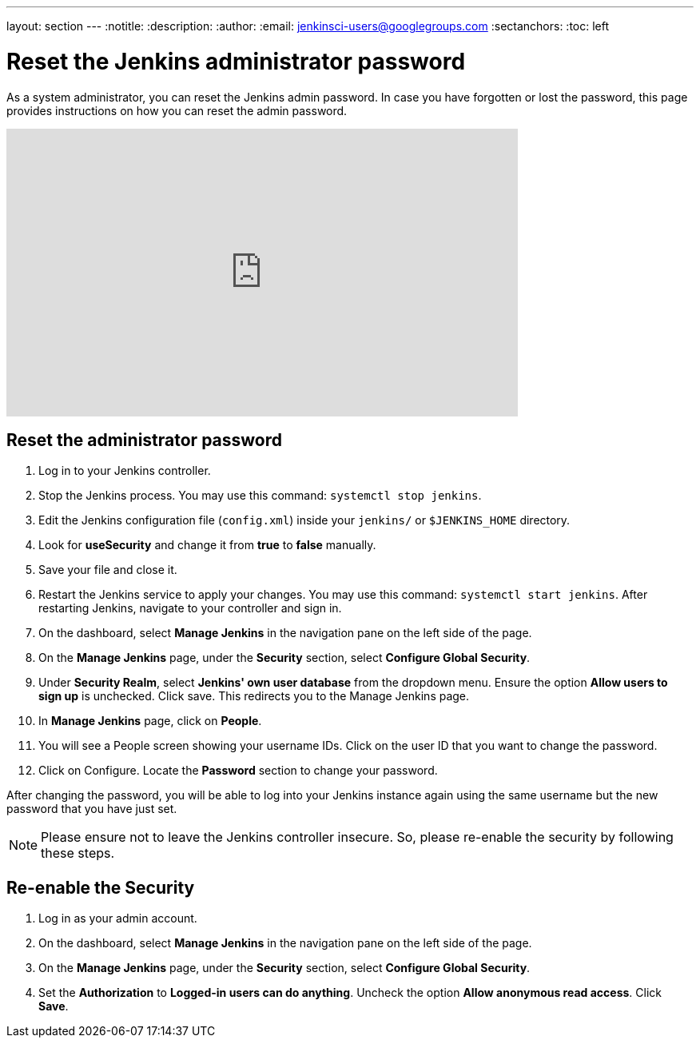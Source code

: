 ---
layout: section
---
ifdef::backend-html5[]
:notitle:
:description:
:author:
:email: jenkinsci-users@googlegroups.com
:sectanchors:
:toc: left
endif::[]

= Reset the Jenkins administrator password

As a system administrator, you can reset the Jenkins admin password.
In case you have forgotten or lost the password, this page provides instructions on how you can reset the admin password.

video::_VhOMyWDIcY[youtube, width=640, height=360]
== Reset the administrator password

1. Log in to your Jenkins controller.
2. Stop the Jenkins process. You may use this command: `systemctl stop jenkins`.
3. Edit the Jenkins configuration file (`config.xml`) inside your `jenkins/` or `$JENKINS_HOME` directory.
4. Look for **useSecurity** and change it from *true* to *false* manually.
5. Save your file and close it.
6. Restart the Jenkins service to apply your changes. You may use this command: `systemctl start jenkins`. After restarting Jenkins, navigate to your controller and sign in.
7. On the dashboard, select  *Manage Jenkins* in the navigation pane on the left side of the page.
8. On the *Manage Jenkins* page, under the *Security* section, select *Configure Global Security*.
9. Under *Security Realm*, select *Jenkins' own user database* from the dropdown menu. Ensure the option *Allow users to sign up* is unchecked. Click save.
This redirects you to the Manage Jenkins page.
10. In **Manage Jenkins** page, click on **People**.
11. You will see a People screen showing your username IDs. Click on the user ID that you want to change the password.
12. Click on Configure. Locate the *Password* section to change your password.

After changing the password, you will be able to log into your Jenkins instance again using the same username but the new password that you have just set.

NOTE: Please ensure not to leave the Jenkins controller insecure. So, please re-enable the security by following these steps.

== Re-enable the Security

1. Log in as your admin account.
2. On the dashboard, select *Manage Jenkins* in the navigation pane on the left side of the page.
3. On the *Manage Jenkins* page, under the *Security* section, select *Configure Global Security*.
4. Set the *Authorization* to *Logged-in users can do anything*. Uncheck the option *Allow anonymous read access*. Click *Save*.
